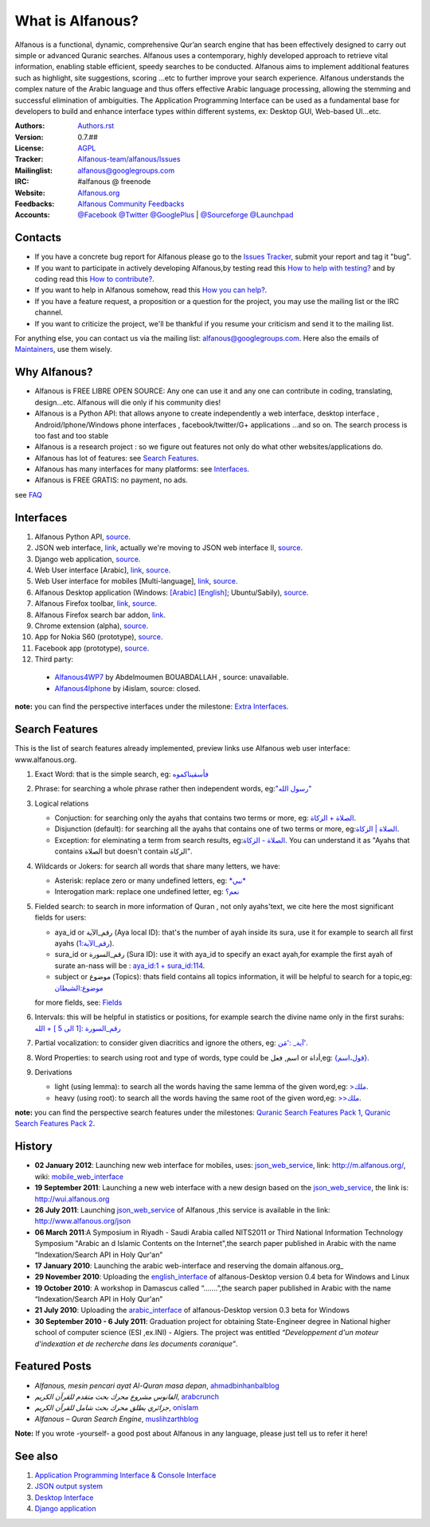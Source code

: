 =================
What is Alfanous?
=================
Alfanous is a functional, dynamic, comprehensive Qur’an search engine that has been effectively designed to carry out simple or advanced Quranic searches. Alfanous uses a contemporary, highly developed approach to retrieve vital information, enabling stable efficient, speedy searches to be conducted. Alfanous aims to implement additional features such as highlight, site suggestions, scoring …etc to further improve your search experience.
Alfanous understands the complex nature of the Arabic language and thus offers effective Arabic language processing, allowing the stemming and successful elimination of ambiguities. The Application Programming Interface can be used as a fundamental base for developers to build and enhance interface types within different systems, ex: Desktop GUI, Web-based UI…etc.


:Authors: `Authors.rst <https://github.com/Alfanous-team/alfanous/blob/master/AUTHORS.rst>`_
:Version: 0.7.##
:License: `AGPL <https://github.com/Alfanous-team/alfanous/blob/master/LICENSE>`_
:Tracker: `Alfanous-team/alfanous/Issues <https://github.com/Alfanous-team/alfanous/issues>`_
:Mailinglist: `alfanous@googlegroups.com <http://groups.google.com/group/alfanous/>`_
:IRC: #alfanous @ freenode
:Website: `Alfanous.org <http://www.alfanous.org/>`_
:Feedbacks: `Alfanous Community Feedbacks <http://feedback.alfanous.org/>`_
:Accounts: `@Facebook <https://www.facebook.com/alfanous>`_ `@Twitter <https://twitter.com/alfanous>`_ `@GooglePlus <https://plus.google.com/111305625425237630318>`_ 
        | `@Sourceforge <http://sourceforge.net/projects/alfanous/>`_ `@Launchpad <http://www.launchpad.net/alfanous/>`_


--------
Contacts
--------
- If you have a concrete bug report for Alfanous please go to the `Issues Tracker  <https://github.com/Alfanous-team/alfanous/issues>`_, submit your report and tag it "bug".

- If you want to participate in actively developing Alfanous,by testing read this `How to help with testing?  <https://github.com/Alfanous-team/alfanous/blob/master/FAQ.rst#how-to-help-by-testing>`_ and by coding read this `How to contribute?  <https://github.com/Alfanous-team/alfanous/blob/master/FAQ.rst#how-to-contribute>`_. 

- If you want to help in Alfanous somehow,  read this `How you can help?  <https://github.com/Alfanous-team/alfanous/blob/master/FAQ.rst#how-you-can-help>`_. 

- If you have a feature request, a proposition or a question for the project, you may use the mailing list or the IRC channel.

- If you want to criticize the project, we'll be thankful if you resume your criticism and send it to the mailing list.

For anything else, you can contact us via the mailing list:  `alfanous@googlegroups.com <http://groups.google.com/group/alfanous>`_.
Here also the emails of `Maintainers <https://github.com/Alfanous-team/alfanous/blob/master/AUTHORS.rst#maintainers>`_, use them wisely.


--------------
 Why Alfanous? 
--------------

* Alfanous is FREE LIBRE OPEN SOURCE: Any one can use it and any one can contribute in coding, translating, design...etc. Alfanous will die only if his community dies!

* Alfanous is a Python API: that allows anyone to create independently a web interface, desktop interface , Android/Iphone/Windows phone interfaces , facebook/twitter/G+ applications ...and so on. The search process is too fast and too stable

* Alfanous is a research project : so we figure out features not only do what other websites/applications do.

* Alfanous has lot of features: see `Search Features`_.

* Alfanous has many interfaces for many platforms: see `Interfaces`_.

* Alfanous is FREE GRATIS: no payment, no ads. 

see `FAQ <https://github.com/Alfanous-team/alfanous/blob/master/FAQ.rst>`_

----------
Interfaces
----------
#. Alfanous Python API, `source <https://github.com/Alfanous-team/alfanous/tree/master/src/alfanous>`_.
#. JSON web interface, `link <http://www.alfanous.org/json>`_, actually we're moving to JSON web interface II, `source <https://github.com/Alfanous-team/alfanous/tree/master/src/alfanous-cgi>`_.
#. Django web application, `source <https://github.com/Alfanous-team/alfanous/tree/master/src/alfanous-django>`_.
#. Web User interface [Arabic], `link <http://wui.alfanous.org/>`_, `source <https://github.com/Alfanous-team/alfanous/tree/master/interfaces/web/wui>`_.
#. Web User interface for mobiles [Multi-language], `link <http://m.alfanous.org/>`_, `source <https://github.com/Alfanous-team/alfanous/tree/master/interfaces/web/mobile_wui>`_.
#. Alfanous Desktop application (Windows: `[Arabic] <http://sourceforge.net/projects/alfanous/files/Interfaces/AlfanousDesktop/0.3/alfanousDesktop-windows-0.3ar.exe/download>`_ `[English] <http://sourceforge.net/projects/alfanous/files/Interfaces/AlfanousDesktop/0.4.3/alfanousInstallerV0.4.3.exe/download>`_; Ubuntu/Sabily), `source <https://github.com/Alfanous-team/alfanous/tree/master/src/alfanous-desktop>`_. 
#. Alfanous Firefox toolbar, `link <https://addons.mozilla.org/en-us/firefox/addon/alfanous-toolbar/>`_, `source <https://github.com/Alfanous-team/alfanous/tree/master/interfaces/toolbars/firefox>`_.
#. Alfanous Firefox search bar addon, `link <https://addons.mozilla.org/en-us/firefox/addon/alfanous/>`_.
#. Chrome extension (alpha), `source <https://github.com/Alfanous-team/alfanous/tree/master/interfaces/toolbars/chrome>`_.
#. App for Nokia S60 (prototype), `source <https://github.com/Alfanous-team/alfanous/tree/master/interfaces/smart_phones/alfanousS60>`_.
#. Facebook app (prototype), `source <https://github.com/Alfanous-team/alfanous/tree/master/interfaces/web/facebook_app>`_.
#. Third party:
  * `Alfanous4WP7 <http://www.windowsphone.com/en-US/apps/f9e1504d-ce31-4802-a2d1-24ff9f41a06e>`_ by  Abdelmoumen BOUABDALLAH ,  source: unavailable.
  * `Alfanous4Iphone <http://itunes.apple.com/us/app/alfanws-mhrk-bhth-qrany-mtqdm/id543646326?mt=8>`_ by i4islam, source: closed.

**note:** you can find the perspective interfaces under the milestone: `Extra Interfaces <https://github.com/Alfanous-team/alfanous/issues?milestone=8&page=1&sort=updated&state=open>`_.

---------------
Search Features
---------------
This is the list of search features already implemented, preview links use Alfanous web user interface: www.alfanous.org. 

#. Exact Word: that is the simple search, eg: `فأسقيناكموه <http://alfanous.org/?search=%D9%81%D8%A3%D8%B3%D9%82%D9%8A%D9%86%D8%A7%D9%83%D9%85%D9%88%D9%87>`_
#. Phrase: for searching a whole phrase rather then independent words, eg:`"رسول الله" <http://alfanous.org/%22%D8%B1%D8%B3%D9%88%D9%84%20%D8%A7%D9%84%D9%84%D9%87%22>`_
#. Logical relations

   * Conjuction: for searching only the ayahs that contains two terms or more, eg: `الصلاة + الزكاة <http://alfanous.org/?search=%D8%A7%D9%84%D8%B5%D9%84%D8%A7%D8%A9%20%2B%20%D8%A7%D9%84%D8%B2%D9%83%D8%A7%D8%A9>`_.
   * Disjunction (default): for searching all the ayahs that contains one of two terms or more, eg:`الصلاة | الزكاة <http://alfanous.org/?search=%D8%A7%D9%84%D8%B5%D9%84%D8%A7%D8%A9%20%7C%20%20%D8%A7%D9%84%D8%B2%D9%83%D8%A7%D8%A9>`_.
   * Exception: for eleminating a term from search results, eg:`الصلاة - الزكاة <http://alfanous.org/?search=%D8%A7%D9%84%D8%B5%D9%84%D8%A7%D8%A9%20-%20%20%D8%A7%D9%84%D8%B2%D9%83%D8%A7%D8%A9>`_. You can understand it as "Ayahs that contains الصلاة but doesn't contain الزكاة". 

#. Wildcards or Jokers: for search all words that share many letters, we have:
 
   * Asterisk: replace zero or many undefined letters, eg: `*نبي* <http://alfanous.org/?search=*%D9%86%D8%A8%D9%8A*>`_
   * Interogation mark: replace one undefined letter, eg: `نعم؟ <http://alfanous.org/?search=%D9%86%D8%B9%D9%85%D8%9F>`_

#. Fielded  search: to search in more information of Quran , not only ayahs'text, we cite here the most significant fields for users:

   * aya_id or رقم_الآية (Aya local ID): that's the number of ayah inside its sura, use it for example to search all first ayahs (`رقم_الآية:1 <http://alfanous.org/?search=%D8%B1%D9%82%D9%85_%D8%A7%D9%84%D8%A2%D9%8A%D8%A9%3A1>`_).
   * sura_id or رقم_السورة (Sura ID): use it with  aya_id to specify an exact ayah,for example the first ayah of surate an-nass will be :  `aya_id:1 + sura_id:114 <http://alfanous.org/?search=aya_id%3A1%20%2Bsura_id%3A114>`_.       
   * subject or موضوع (Topics): thats field contains all topics information, it will be helpful to search for a topic,eg:  `موضوع:الشيطان <http://alfanous.org/?search=%D9%85%D9%88%D8%B6%D9%88%D8%B9%3A%D8%A7%D9%84%D8%B4%D9%8A%D8%B7%D8%A7%D9%86%20>`_
   for more fields, see: `Fields <https://github.com/Alfanous-team/alfanous/tree/master/src/alfanous#fields>`_

#. Intervals: this will be helpful in statistics or positions, for example search the divine name only in the first surahs: `رقم_السورة :[1 الى 5 ] + الله <http://alfanous.org/?search=%D8%B1%D9%82%D9%85_%D8%A7%D9%84%D8%B3%D9%88%D8%B1%D8%A9%20%3A%5B1%20%D8%A7%D9%84%D9%89%205%20%5D%20%2B%20%D8%A7%D9%84%D9%84%D9%87>`_
#. Partial vocalization: to consider given diacritics and ignore the others, eg: `آية_ :'مَن' <http://alfanous.org/?search=%D8%A2%D9%8A%D8%A9_%20%3A'%D9%85%D9%8E%D9%86'>`_.
#. Word Properties: to search using root and type of words, type could be اسم, فعل or أداة,eg: `{قول،اسم} <http://alfanous.org/?search=%7B%D9%82%D9%88%D9%84%D8%8C%D8%A7%D8%B3%D9%85%7D%20>`_.
#. Derivations

   * light (using lemma): to search all the words having the same lemma of the given word,eg: `>ملك <http://alfanous.org/?search=%3E%D9%85%D9%84%D9%83>`_.
   * heavy (using root): to search all the words having the same root of the given word,eg: `>>ملك <http://alfanous.org/?search=%3E%3E%D9%85%D9%84%D9%83>`_. 


**note:** you can find the perspective search features under the milestones: `Quranic Search Features Pack 1 <https://github.com/Alfanous-team/alfanous/issues?milestone=7&state=open>`_,  `Quranic Search Features Pack 2 <https://github.com/Alfanous-team/alfanous/issues?milestone=10&state=open>`_.

-------
History
-------
- **02 January 2012**: Launching new web interface for mobiles, uses: json_web_service_, link: http://m.alfanous.org/, wiki: mobile_web_interface_

- **19 September 2011**: Launching a new web interface with a new design based on the json_web_service_, the link is:  http://wui.alfanous.org

- **26 July 2011**: Launching json_web_service_ of Alfanous ,this service is available in the link: http://www.alfanous.org/json 

- **06 March 2011**:A Symposium  in Riyadh - Saudi Arabia called NITS2011 or Third National Information Technology Symposium "Arabic an d Islamic Contents on the Internet",the search paper published in Arabic with the name “Indexation/Search API in Holy Qur'an”

- **17 January 2010**: Launching the arabic web-interface and reserving the domain alfanous.org_ 

- **29 November 2010**: Uploading the english_interface_ of alfanous-Desktop version 0.4 beta for Windows and Linux

- **19 October 2010**: A workshop in Damascus called “.......”,the search paper published in Arabic with the name “Indexation/Search API in Holy Qur'an”

- **21 July 2010**: Uploading the arabic_interface_ of alfanous-Desktop version 0.3 beta for Windows

- **30 September 2010 - 6 July 2011**: Graduation project for obtaining State-Engineer degree in National higher school of computer science (ESI ,ex.INI) - Algiers. The project was entitled *“Developpement  d'un moteur d'indexation et de recherche dans les documents coranique”*. 
  
--------------
Featured Posts
--------------
- *Alfanous, mesin pencari ayat Al-Quran masa depan*, ahmadbinhanbalblog_
- *الفانوس مشروع محرك بحث متقدم للقرآن الكريم*,  arabcrunch_
- *جزائري يطلق محرك بحث شامل للقرآن الكريم*, onislam_
- *Alfanous – Quran Search Engine*, muslihzarthblog_ 
**Note:**  If you wrote -yourself- a good post about Alfanous in any language, please just tell us to refer it here!

--------
See also
--------
#. `Application Programming Interface & Console Interface <https://github.com/Alfanous-team/alfanous/tree/master/src/alfanous>`_

#. `JSON output system <https://github.com/Alfanous-team/alfanous/tree/master/src/alfanous-cgi>`_

#. `Desktop Interface <https://github.com/Alfanous-team/alfanous/tree/master/src/alfanous-desktop>`_

#. `Django application <https://github.com/Alfanous-team/alfanous/tree/master/src/alfanous-django>`_


.. _json_web_service: https://github.com/assem-ch/alfanous/blob/master/src/alfanous-cgi/README.rst
.. _mobile_web_interface: https://github.com/assem-ch/alfanous/tree/master/interfaces/web
.. _alfanous.org: http://old.alfanous.org
.. _english_interface: http://sourceforge.net/projects/alfanous/files/Interfaces/AlfanousDesktop/0.4.20
.. _arabic_interface: http://sourceforge.net/projects/alfanous/files/Interfaces/AlfanousDesktop/0.3/alfanousDesktop-windows-0.3ar.exe/download
.. _ahmadbinhanbalblog: http://ahmadbinhanbal.wordpress.com/2011/10/24/alfanous-mesin-pencari-ayat-al-quran-masa-depan/
.. _onislam: http://www.onislam.net/arabic/health-a-science/technology/128137-2011-01-24-13-55-24.html
.. _muslihzarthblog: http://muslihzarth.wordpress.com/2010/12/13/alfanous-quran-search-engine/
.. _saidmaroc: http://www.saidmaroc.com/2010/07/blog-post_23.html
.. _arabcrunch: http://arabcrunch.com/ar/2011/09/%D8%A7%D9%84%D9%81%D8%A7%D9%86%D9%88%D8%B3-%D9%85%D8%B4%D8%B1%D9%88%D8%B9-%D9%85%D8%AD%D8%B1%D9%83-%D8%A8%D8%AD%D8%AB-%D9%85%D8%AA%D9%82%D8%AF%D9%85-%D9%84%D9%84%D9%82%D8%B1%D8%A2%D9%86-%D8%A7%D9%84/
